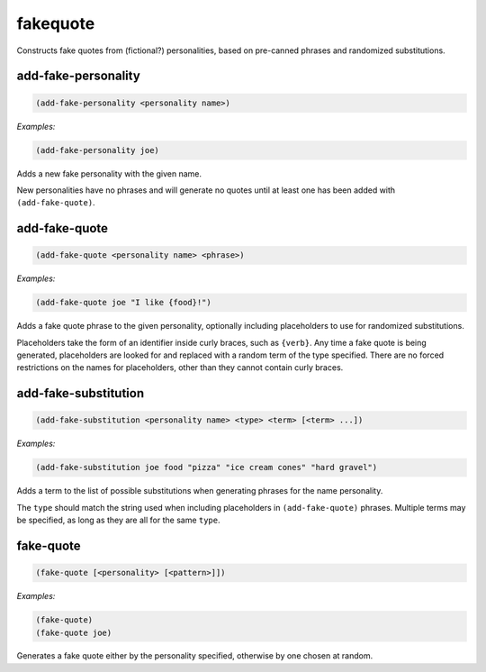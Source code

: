 .. _module-fakequote:

fakequote
*********

Constructs fake quotes from (fictional?) personalities, based on pre-canned phrases and randomized substitutions.

.. _function-fakequote-add-fake-personality:

add\-fake\-personality
======================

.. code-block:: none

    (add-fake-personality <personality name>)

*Examples:*

.. code-block:: clojure

    (add-fake-personality joe)

Adds a new fake personality with the given name.

New personalities have no phrases and will generate no quotes until at least one has been added with ``(add-fake-quote)``.

.. _function-fakequote-add-fake-quote:

add\-fake\-quote
================

.. code-block:: none

    (add-fake-quote <personality name> <phrase>)

*Examples:*

.. code-block:: clojure

    (add-fake-quote joe "I like {food}!")

Adds a fake quote phrase to the given personality, optionally including placeholders to use for randomized substitutions.

Placeholders take the form of an identifier inside curly braces, such as ``{verb}``. Any time a fake quote is being generated, placeholders are looked for and replaced with a random term of the type specified. There are no forced restrictions on the names for placeholders, other than they cannot contain curly braces.

.. _function-fakequote-add-fake-substitution:

add\-fake\-substitution
=======================

.. code-block:: none

    (add-fake-substitution <personality name> <type> <term> [<term> ...])

*Examples:*

.. code-block:: clojure

    (add-fake-substitution joe food "pizza" "ice cream cones" "hard gravel")

Adds a term to the list of possible substitutions when generating phrases for the name personality.

The ``type`` should match the string used when including placeholders in ``(add-fake-quote)`` phrases. Multiple terms may be specified, as long as they are all for the same ``type``.

.. _function-fakequote-fake-quote:

fake\-quote
===========

.. code-block:: none

    (fake-quote [<personality> [<pattern>]])

*Examples:*

.. code-block:: clojure

    (fake-quote)
    (fake-quote joe)

Generates a fake quote either by the personality specified, otherwise by one chosen at random.

